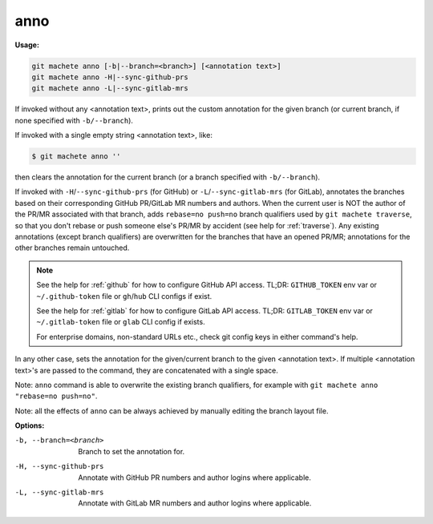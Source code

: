 .. _anno:

anno
====
**Usage:**

.. code-block:: shell

    git machete anno [-b|--branch=<branch>] [<annotation text>]
    git machete anno -H|--sync-github-prs
    git machete anno -L|--sync-gitlab-mrs

If invoked without any <annotation text>, prints out the custom annotation for the given branch
(or current branch, if none specified with ``-b/--branch``).

If invoked with a single empty string <annotation text>, like:

.. code-block:: shell

    $ git machete anno ''

then clears the annotation for the current branch (or a branch specified with ``-b/--branch``).

If invoked with ``-H``/``--sync-github-prs`` (for GitHub) or ``-L``/``--sync-gitlab-mrs`` (for GitLab),
annotates the branches based on their corresponding GitHub PR/GitLab MR numbers and authors.
When the current user is NOT the author of the PR/MR associated with that branch, adds ``rebase=no push=no`` branch qualifiers used by ``git machete traverse``,
so that you don't rebase or push someone else's PR/MR by accident (see help for :ref:`traverse`).
Any existing annotations (except branch qualifiers) are overwritten for the branches that have an opened PR/MR;
annotations for the other branches remain untouched.

.. note::

  See the help for :ref:`github` for how to configure GitHub API access.
  TL;DR: ``GITHUB_TOKEN`` env var or ``~/.github-token`` file or ``gh``/``hub`` CLI configs if exist.

  See the help for :ref:`gitlab` for how to configure GitLab API access.
  TL;DR: ``GITLAB_TOKEN`` env var or ``~/.gitlab-token`` file or ``glab`` CLI config if exists.

  For enterprise domains, non-standard URLs etc., check git config keys in either command's help.

In any other case, sets the annotation for the given/current branch to the given <annotation text>.
If multiple <annotation text>'s are passed to the command, they are concatenated with a single space.

Note: ``anno`` command is able to overwrite the existing branch qualifiers, for example with ``git machete anno "rebase=no push=no"``.

Note: all the effects of ``anno`` can be always achieved by manually editing the branch layout file.

**Options:**

-b, --branch=<branch>     Branch to set the annotation for.

-H, --sync-github-prs     Annotate with GitHub PR numbers and author logins where applicable.

-L, --sync-gitlab-mrs     Annotate with GitLab MR numbers and author logins where applicable.

